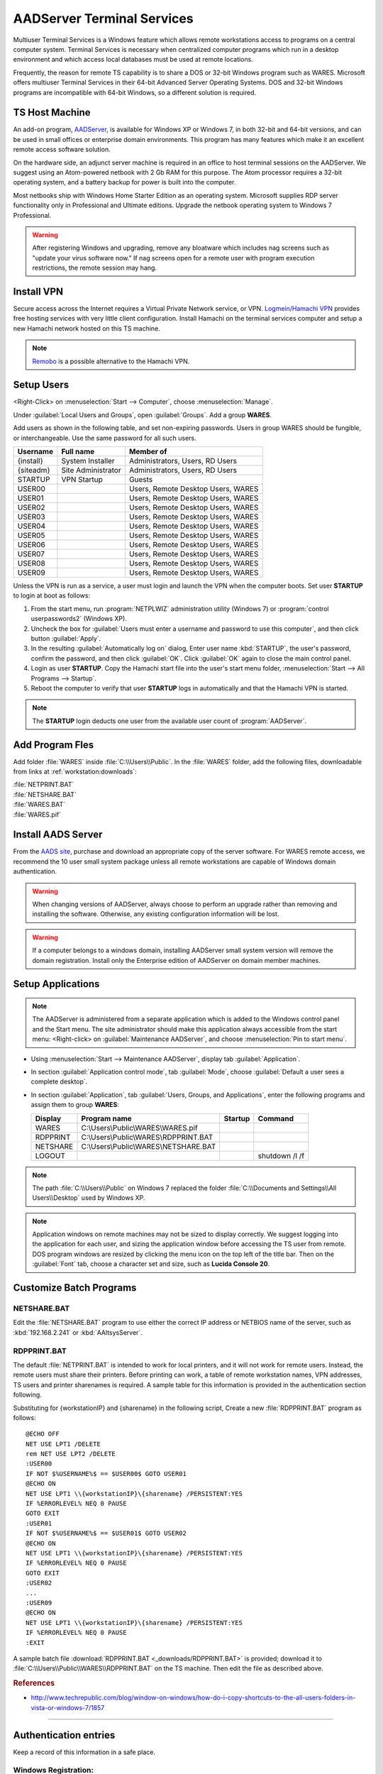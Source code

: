 .. _aadserver:

#############################
AADServer Terminal Services
#############################

Multiuser Terminal Services is a Windows feature which allows remote 
workstations access to programs on a central computer system. Terminal Services 
is necessary when centralized computer programs which run in a desktop 
environment and which access local databases must be used at remote locations. 

Frequently, the reason for remote TS capability is to share a DOS or 32-bit 
Windows program such as WARES. Microsoft offers multiuser Terminal Services in 
their 64-bit Advanced Server Operating Systems. DOS and 32-bit Windows programs 
are incompatible with 64-bit Windows, so a different solution is required.

TS Host Machine
=============================

An add-on program, `AADServer <http://www.aads-worldwide.hk/index.html>`_, is 
available for Windows XP or Windows 7, in both 32-bit and 64-bit versions, and 
can be used in small offices or enterprise domain environments. This program 
has many features which make it an excellent remote access software solution.

On the hardware side, an adjunct server machine is required in an office to 
host terminal sessions on the AADServer. We suggest using an Atom-powered 
netbook with 2 Gb RAM for this purpose. The Atom processor requires a 32-bit 
operating system, and a battery backup for power is built into the computer. 

Most netbooks ship with Windows Home Starter Edition as an operating system. 
Microsoft supplies RDP server functionality only in Professional and Ultimate 
editions. Upgrade the netbook operating system to Windows 7 Professional.

.. warning:: After registering Windows and upgrading, remove any bloatware 
   which includes nag screens such as "update your virus software now." If 
   nag screens open for a remote user with program execution restrictions,
   the remote session may hang.

Install VPN
=============================

Secure access across the Internet requires a Virtual Private Network service, 
or VPN. `Logmein/Hamachi VPN <https://secure.logmein.com/products/hamachi/>`_ 
provides free hosting services with very little client configuration. 
Install Hamachi on the terminal services computer and setup a new Hamachi 
network hosted on this TS machine.

.. note:: `Remobo <http://www.remobo.com/howto>`_ is a possible alternative to 
   the Hamachi VPN.

Setup Users
=============================

<Right-Click> on :menuselection:`Start --> Computer`, choose 
:menuselection:`Manage`. 

Under :guilabel:`Local Users and Groups`, open :guilabel:`Groups`. Add a group 
**WARES**.

Add users as shown in the following table, and set non-expiring passwords. 
Users in group WARES should be fungible, or interchangeable. Use the same 
password for all such users.

+-----------+--------------------+------------------------------------+
| Username  | Full name          | Member of                          |
+===========+====================+====================================+
| {install} | System Installer   | Administrators, Users, RD Users    |
+-----------+--------------------+------------------------------------+
| {siteadm} | Site Administrator | Administrators, Users, RD Users    |
+-----------+--------------------+------------------------------------+
| STARTUP   | VPN Startup        | Guests                             |
+-----------+--------------------+------------------------------------+
| USER00    |                    | Users, Remote Desktop Users, WARES |
+-----------+--------------------+------------------------------------+
| USER01    |                    | Users, Remote Desktop Users, WARES |
+-----------+--------------------+------------------------------------+
| USER02    |                    | Users, Remote Desktop Users, WARES |
+-----------+--------------------+------------------------------------+
| USER03    |                    | Users, Remote Desktop Users, WARES |
+-----------+--------------------+------------------------------------+
| USER04    |                    | Users, Remote Desktop Users, WARES |
+-----------+--------------------+------------------------------------+
| USER05    |                    | Users, Remote Desktop Users, WARES |
+-----------+--------------------+------------------------------------+
| USER06    |                    | Users, Remote Desktop Users, WARES |
+-----------+--------------------+------------------------------------+
| USER07    |                    | Users, Remote Desktop Users, WARES |
+-----------+--------------------+------------------------------------+
| USER08    |                    | Users, Remote Desktop Users, WARES |
+-----------+--------------------+------------------------------------+
| USER09    |                    | Users, Remote Desktop Users, WARES |
+-----------+--------------------+------------------------------------+

Unless the VPN is run as a service, a user must login and launch the VPN 
when the computer boots. Set user **STARTUP** to login at boot as follows:

#. From the start menu, run :program:`NETPLWIZ` administration utility 
   (Windows 7) or :program:`control userpasswords2` (Windows XP).
#. Uncheck the box for :guilabel:`Users must enter a username and password to 
   use this computer`, and then click button :guilabel:`Apply`.
#. In the resulting :guilabel:`Automatically log on` dialog, Enter user name 
   :kbd:`STARTUP`, the user's password, confirm the password, and then click 
   :guilabel:`OK`. Click :guilabel:`OK` again to close the main control panel.
#. Login as user **STARTUP**. Copy the Hamachi start file into the user's start 
   menu folder, :menuselection:`Start --> All Programs --> Startup`.
#. Reboot the computer to verify that user **STARTUP** logs in automatically and 
   that the Hamachi VPN is started.

.. note:: The **STARTUP** login deducts one user from the available user count 
   of :program:`AADServer`.

Add Program Fles
=============================

Add folder :file:`WARES` inside :file:`C:\\Users\\Public`. In the 
:file:`WARES` folder, add the following files, downloadable from links at 
:ref:`workstation:downloads`:

| :file:`NETPRINT.BAT`
| :file:`NETSHARE.BAT`
| :file:`WARES.BAT`
| :file:`WARES.pif`

Install AADS Server
=============================

From the `AADS site <http://www.aads-worldwide.hk/index.html>`_, purchase and 
download an appropriate copy of the server software. For WARES remote access, 
we recommend the 10 user small system package unless all remote workstations 
are capable of Windows domain authentication.

.. warning:: When changing versions of AADServer, always choose to perform an 
   upgrade rather than removing and installing the software. Otherwise, any 
   existing configuration information will be lost.
   
.. warning:: If a computer belongs to a windows domain, installing AADServer 
   small system version will remove the domain registration. Install only the
   Enterprise edition of AADServer on domain member machines.

Setup Applications
=============================

.. note:: The AADServer is administered from a separate application which is 
   added to the Windows control panel and the Start menu. The site administrator 
   should make this application always accessible from the start menu:
   <Right-click> on :guilabel:`Maintenance AADServer`, and choose 
   :menuselection:`Pin to start menu`.

+  Using :menuselection:`Start --> Maintenance AADServer`, display tab 
   :guilabel:`Application`. 
+  In section :guilabel:`Application control mode`, tab :guilabel:`Mode`, choose 
   :guilabel:`Default a user sees a complete desktop`. 
+  In section :guilabel:`Application`, tab 
   :guilabel:`Users, Groups, and Applications`, 
   enter the following programs and assign them to group **WARES**:
  
   +-----------+----------------------------------------+---------+-----------------+
   | Display   | Program name                           | Startup | Command         | 
   +===========+========================================+=========+=================+
   | WARES     | C:\\Users\\Public\\WARES\\WARES.pif    |         |                 |
   +-----------+----------------------------------------+---------+-----------------+
   | RDPPRINT  | C:\\Users\\Public\\WARES\\RDPPRINT.BAT |         |                 |
   +-----------+----------------------------------------+---------+-----------------+
   | NETSHARE  | C:\\Users\\Public\\WARES\\NETSHARE.BAT |         |                 |
   +-----------+----------------------------------------+---------+-----------------+
   | LOGOUT    |                                        |         | shutdown /l /f  | 
   +-----------+----------------------------------------+---------+-----------------+

.. note:: The path :file:`C:\\Users\\Public` on Windows 7 replaced the folder 
   :file:`C:\\Documents and Settings\\All Users\\Desktop` used by Windows XP.
   
.. note:: Application windows on remote machines may not be sized to display 
   correctly. We suggest logging into the application for each user, and sizing 
   the application window before accessing the TS user from remote. DOS program 
   windows are resized by clicking the menu icon on the top left of the title 
   bar. Then on the :guilabel:`Font` tab, choose a character set and size, such 
   as **Lucida Console 20**.
  
Customize Batch Programs
=============================

NETSHARE.BAT
-----------------------------

Edit the :file:`NETSHARE.BAT` program to use either the correct IP address 
or NETBIOS name of the server, such as :kbd:`192.168.2.241` or 
:kbd:`AAltsysServer`. 

RDPPRINT.BAT
-----------------------------

The default :file:`NETPRINT.BAT` is intended to work for local printers, 
and it will not work for remote users. Instead, the remote users must share 
their printers. Before printing can work, a table of remote workstation names, 
VPN addresses, TS users and printer sharenames is required. A sample table for 
this information is provided in the authentication section following.

Substituting for {workstationIP} and {sharename} in the following script,
Create a new :file:`RDPPRINT.BAT` program as follows::

   @ECHO OFF
   NET USE LPT1 /DELETE
   rem NET USE LPT2 /DELETE
   :USER00
   IF NOT $%USERNAME%$ == $USER00$ GOTO USER01
   @ECHO ON
   NET USE LPT1 \\{workstationIP}\{sharename} /PERSISTENT:YES
   IF %ERRORLEVEL% NEQ 0 PAUSE
   GOTO EXIT
   :USER01
   IF NOT $%USERNAME%$ == $USER01$ GOTO USER02
   @ECHO ON
   NET USE LPT1 \\{workstationIP}\{sharename} /PERSISTENT:YES
   IF %ERRORLEVEL% NEQ 0 PAUSE
   GOTO EXIT
   :USER02
   ...
   :USER09
   @ECHO ON
   NET USE LPT1 \\{workstationIP}\{sharename} /PERSISTENT:YES
   IF %ERRORLEVEL% NEQ 0 PAUSE
   :EXIT
  
A sample batch file :download:`RDPPRINT.BAT <_downloads/RDPPRINT.BAT>` is 
provided; download it to :file:`C:\\Users\\Public\\WARES\\RDPPRINT.BAT` on the 
TS machine. Then edit the file as described above.

.. rubric:: References

+  http://www.techrepublic.com/blog/window-on-windows/how-do-i-copy-shortcuts-to-the-all-users-folders-in-vista-or-windows-7/1857

----

Authentication entries
=============================

Keep a record of this information in a safe place.

Windows Registration:
-----------------------------

::

   Registration number: ______________________________

Hamachi VPN
-----------------------------

::

   Networkname: ______________________________
      Password: ______________________________

AADServer License
-----------------------------

::

   Registration username: ______________________________
          License number: ______________________________

     
TS usernames and passwords
-----------------------------


   +----------------------+--------------------+-------------------+
   | Function             | Username           | Password          |
   +======================+====================+===================+
   | System Installer     | (this information is never published)  |                   
   +----------------------+--------------------+-------------------+
   | Site Administrator   |                    |                   |
   +----------------------+--------------------+-------------------+
   | Hamachi VPN Startup  |                    |                   |
   +----------------------+--------------------+-------------------+ 
   | WARES User           | USER00 ... USER09  |                   |
   +----------------------+--------------------+-------------------+

RDPPRINT.BAT information
-----------------------------


   +-----------+------------------+-------------------+---------------+--------+
   | login ID  | Workstation name | Hamachi VPN IP    | Printer share | Device |
   +===========+==================+===================+===============+========+
   | USER00    |                  |                   |               | LPT1   |
   +-----------+------------------+-------------------+---------------+--------+
   | USER01    |                  |                   |               | LPT1   |
   +-----------+------------------+-------------------+---------------+--------+
   | USER02    |                  |                   |               | LPT1   |
   +-----------+------------------+-------------------+---------------+--------+
   | USER03    |                  |                   |               | LPT1   |
   +-----------+------------------+-------------------+---------------+--------+
   | USER04    |                  |                   |               | LPT1   |
   +-----------+------------------+-------------------+---------------+--------+
   | USER05    |                  |                   |               | LPT1   |
   +-----------+------------------+-------------------+---------------+--------+
   | USER06    |                  |                   |               | LPT1   |
   +-----------+------------------+-------------------+---------------+--------+
   | USER07    |                  |                   |               | LPT1   |
   +-----------+------------------+-------------------+---------------+--------+
   | USER08    |                  |                   |               | LPT1   |
   +-----------+------------------+-------------------+---------------+--------+
   | USER09    |                  |                   |               | LPT1   |
   +-----------+------------------+-------------------+---------------+--------+
   | EXAMPLE   | DEVELOPER        | 25.50.50.50       | Laserjet      | LPT1   |
   +-----------+------------------+-------------------+---------------+--------+ 

.. note:: It would be a good idea to ghost a drive image from this installation 
   once complete, so that recovery from an OS failure would be possible.